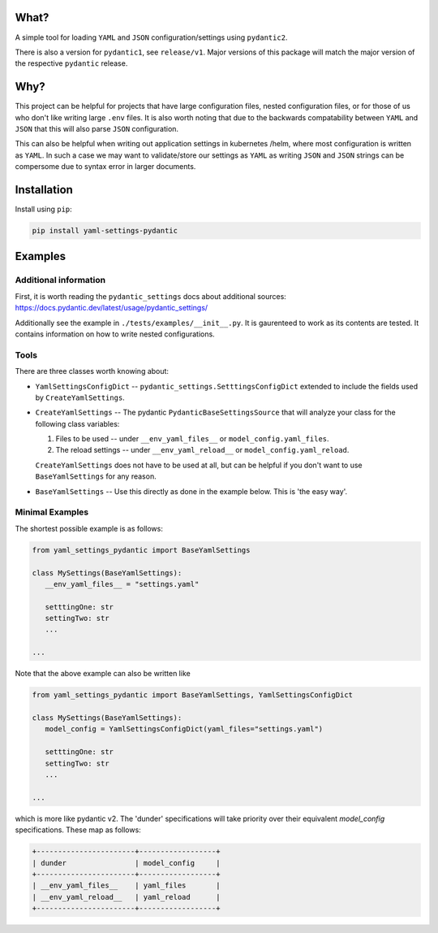 
What?
===============================================================================

A simple tool for loading ``YAML`` and ``JSON`` configuration/settings using
``pydantic2``.

There is also a version for ``pydantic1``, see ``release/v1``. Major
versions of this package will match the major version of the respective
``pydantic`` release.


Why?
===============================================================================

This project can be helpful for projects that have large configuration files,
nested configuration files, or for those of us who don't like writing large ``.env``
files. It is also worth noting that due to the backwards compatability between
``YAML`` and ``JSON`` that this will also parse ``JSON`` configuration.

This can also be helpful when writing out application settings in kubernetes
/helm, where most configuration is written as ``YAML``. In such a case we may
want to validate/store our settings as ``YAML`` as writing ``JSON`` and
``JSON`` strings can be compersome due to syntax error in larger documents.


Installation
===============================================================================


Install using ``pip``:

.. code:: bash

  pip install yaml-settings-pydantic



Examples
===============================================================================

Additional information
-------------------------------------------------------------------------------

First, it is worth reading the ``pydantic_settings`` docs about additional sources: https://docs.pydantic.dev/latest/usage/pydantic_settings/

Additionally see the example in ``./tests/examples/__init__.py``. It is gaurenteed to
work as its contents are tested. It contains information on how to write nested
configurations.


Tools
-------------------------------------------------------------------------------

There are three classes worth knowing about:

- ``YamlSettingsConfigDict`` -- ``pydantic_settings.SetttingsConfigDict``
  extended to include the fields used by ``CreateYamlSettings``.
- ``CreateYamlSettings`` -- The pydantic ``PydanticBaseSettingsSource`` that
  will analyze your class for the following class variables:

  1. Files to be used -- under ``__env_yaml_files__`` or ``model_config.yaml_files``.
  2. The reload settings -- under ``__env_yaml_reload__`` or ``model_config.yaml_reload``.

  ``CreateYamlSettings`` does not have to be used at all, but can be helpful if
  you don't want to use ``BaseYamlSettings`` for any reason.

- ``BaseYamlSettings`` -- Use this directly as done in the example below. This
  is 'the easy way'.


Minimal Examples
-------------------------------------------------------------------------------

The shortest possible example is as follows:

.. code:: python

   from yaml_settings_pydantic import BaseYamlSettings

   class MySettings(BaseYamlSettings):
      __env_yaml_files__ = "settings.yaml"

      setttingOne: str
      settingTwo: str
      ...

   ...


Note that the above example can also be written like


.. code:: python

   from yaml_settings_pydantic import BaseYamlSettings, YamlSettingsConfigDict

   class MySettings(BaseYamlSettings):
      model_config = YamlSettingsConfigDict(yaml_files="settings.yaml")

      setttingOne: str
      settingTwo: str
      ...

   ...


which is more like pydantic v2. The 'dunder' specifications will take priority
over their equivalent `model_config` specifications. These map as follows:

.. code:: text

  +-----------------------+------------------+
  | dunder                | model_config     |
  +-----------------------+------------------+
  | __env_yaml_files__    | yaml_files       |
  | __env_yaml_reload__   | yaml_reload      |
  +-----------------------+------------------+
